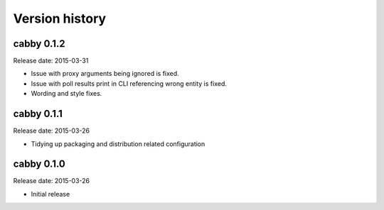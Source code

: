 ===============
Version history
===============

cabby 0.1.2
===========

Release date: 2015-03-31

* Issue with proxy arguments being ignored is fixed.
* Issue with poll results print in CLI referencing wrong entity is fixed.
* Wording and style fixes.

cabby 0.1.1
===========

Release date: 2015-03-26

* Tidying up packaging and distribution related configuration

cabby 0.1.0
===========

Release date: 2015-03-26

* Initial release
